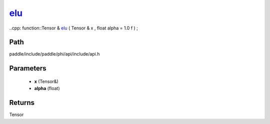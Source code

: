 .. _en_api_paddle_experimental_elu_:

elu_
-------------------------------

..cpp: function::Tensor & elu_ ( Tensor & x , float alpha = 1.0 f ) ;


Path
:::::::::::::::::::::
paddle/include/paddle/phi/api/include/api.h

Parameters
:::::::::::::::::::::
	- **x** (Tensor&)
	- **alpha** (float)

Returns
:::::::::::::::::::::
Tensor
